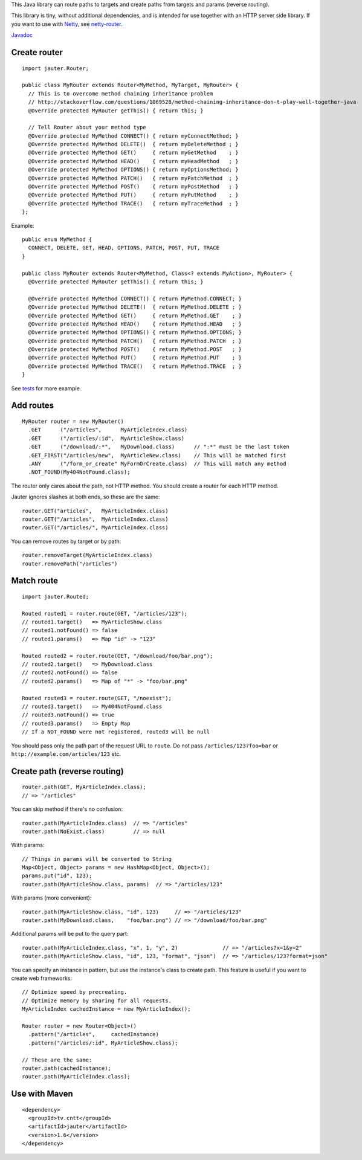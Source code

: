 This Java library can route paths to targets and create paths from targets and
params (reverse routing).

This library is tiny, without additional dependencies, and is intended for use
together with an HTTP server side library. If you want to use with
`Netty <http://netty.io/>`_, see `netty-router <https://github.com/sinetja/netty-router>`_.

`Javadoc <http://sinetja.github.io/jauter>`_

Create router
~~~~~~~~~~~~~

::

  import jauter.Router;

  public class MyRouter extends Router<MyMethod, MyTarget, MyRouter> {
    // This is to overcome method chaining inheritance problem
    // http://stackoverflow.com/questions/1069528/method-chaining-inheritance-don-t-play-well-together-java
    @Override protected MyRouter getThis() { return this; }

    // Tell Router about your method type
    @Override protected MyMethod CONNECT() { return myConnectMethod; }
    @Override protected MyMethod DELETE()  { return myDeleteMethod ; }
    @Override protected MyMethod GET()     { return myGetMethod    ; }
    @Override protected MyMethod HEAD()    { return myHeadMethod   ; }
    @Override protected MyMethod OPTIONS() { return myOptionsMethod; }
    @Override protected MyMethod PATCH()   { return myPatchMethod  ; }
    @Override protected MyMethod POST()    { return myPostMethod   ; }
    @Override protected MyMethod PUT()     { return myPutMethod    ; }
    @Override protected MyMethod TRACE()   { return myTraceMethod  ; }
  };

Example:

::

  public enum MyMethod {
    CONNECT, DELETE, GET, HEAD, OPTIONS, PATCH, POST, PUT, TRACE
  }

  public class MyRouter extends Router<MyMethod, Class<? extends MyAction>, MyRouter> {
    @Override protected MyRouter getThis() { return this; }

    @Override protected MyMethod CONNECT() { return MyMethod.CONNECT; }
    @Override protected MyMethod DELETE()  { return MyMethod.DELETE ; }
    @Override protected MyMethod GET()     { return MyMethod.GET    ; }
    @Override protected MyMethod HEAD()    { return MyMethod.HEAD   ; }
    @Override protected MyMethod OPTIONS() { return MyMethod.OPTIONS; }
    @Override protected MyMethod PATCH()   { return MyMethod.PATCH  ; }
    @Override protected MyMethod POST()    { return MyMethod.POST   ; }
    @Override protected MyMethod PUT()     { return MyMethod.PUT    ; }
    @Override protected MyMethod TRACE()   { return MyMethod.TRACE  ; }
  }

See `tests <https://github.com/sinetja/jauter/tree/master/src/test/scala/jauter>`_ for more example.

Add routes
~~~~~~~~~~

::

  MyRouter router = new MyRouter()
    .GET      ("/articles",      MyArticleIndex.class)
    .GET      ("/articles/:id",  MyArticleShow.class)
    .GET      ("/download/:*",   MyDownload.class)      // ":*" must be the last token
    .GET_FIRST("/articles/new",  MyArticleNew.class)    // This will be matched first
    .ANY      ("/form_or_create" MyFormOrCreate.class)  // This will match any method
    .NOT_FOUND(My404NotFound.class);

The router only cares about the path, not HTTP method.
You should create a router for each HTTP method.

Jauter ignores slashes at both ends, so these are the same:

::

  router.GET("articles",   MyArticleIndex.class)
  router.GET("/articles",  MyArticleIndex.class)
  router.GET("/articles/", MyArticleIndex.class)

You can remove routes by target or by path:

::

  router.removeTarget(MyArticleIndex.class)
  router.removePath("/articles")

Match route
~~~~~~~~~~~

::

  import jauter.Routed;

  Routed routed1 = router.route(GET, "/articles/123");
  // routed1.target()   => MyArticleShow.class
  // routed1.notFound() => false
  // routed1.params()   => Map "id" -> "123"

  Routed routed2 = router.route(GET, "/download/foo/bar.png");
  // routed2.target()   => MyDownload.class
  // routed2.notFound() => false
  // routed2.params()   => Map of "*" -> "foo/bar.png"

  Routed routed3 = router.route(GET, "/noexist");
  // routed3.target()   => My404NotFound.class
  // routed3.notFound() => true
  // routed3.params()   => Empty Map
  // If a NOT_FOUND were not registered, routed3 will be null

You should pass only the path part of the request URL to ``route``.
Do not pass ``/articles/123?foo=bar`` or ``http://example.com/articles/123`` etc.

Create path (reverse routing)
~~~~~~~~~~~~~~~~~~~~~~~~~~~~~

::

  router.path(GET, MyArticleIndex.class);
  // => "/articles"

You can skip method if there's no confusion:

::

  router.path(MyArticleIndex.class)  // => "/articles"
  router.path(NoExist.class)         // => null

With params:

::

  // Things in params will be converted to String
  Map<Object, Object> params = new HashMap<Object, Object>();
  params.put("id", 123);
  router.path(MyArticleShow.class, params)  // => "/articles/123"

With params (more convenient):

::

  router.path(MyArticleShow.class, "id", 123)     // => "/articles/123"
  router.path(MyDownload.class,    "foo/bar.png") // => "/download/foo/bar.png"

Additional params will be put to the query part:

::

  router.path(MyArticleIndex.class, "x", 1, "y", 2)              // => "/articles?x=1&y=2"
  router.path(MyArticleShow.class, "id", 123, "format", "json")  // => "/articles/123?format=json"

You can specify an instance in pattern, but use the instance's class to create
path. This feature is useful if you want to create web frameworks:

::

  // Optimize speed by precreating.
  // Optimize memory by sharing for all requests.
  MyArticleIndex cachedInstance = new MyArticleIndex();

  Router router = new Router<Object>()
    .pattern("/articles",     cachedInstance)
    .pattern("/articles/:id", MyArticleShow.class);

  // These are the same:
  router.path(cachedInstance);
  router.path(MyArticleIndex.class);

Use with Maven
~~~~~~~~~~~~~~

::

  <dependency>
    <groupId>tv.cntt</groupId>
    <artifactId>jauter</artifactId>
    <version>1.6</version>
  </dependency>
